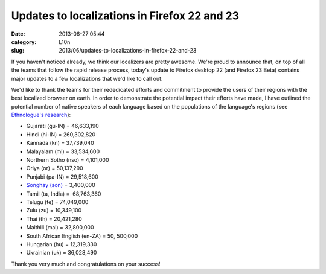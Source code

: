 Updates to localizations in Firefox 22 and 23
#############################################
:date: 2013-06-27 05:44
:category: L10n
:slug: 2013/06/updates-to-localizations-in-firefox-22-and-23

If you haven't noticed already, we think our localizers are pretty awesome. We're proud to announce that, on top of all the teams that follow the rapid release process, today's update to Firefox desktop 22 (and Firefox 23 Beta) contains major updates to a few localizations that we'd like to call out.

We'd like to thank the teams for their rededicated efforts and commitment to provide the users of their regions with the best localized browser on earth. In order to demonstrate the potential impact their efforts have made, I have outlined the potential number of native speakers of each language based on the populations of the language's regions (see  `Ethnologue's research <http://www.ethnologue.com>`__):

-  Gujarati (gu-IN) = 46,633,190
-  Hindi (hi-IN) = 260,302,820
-  Kannada (kn) = 37,739,040
-  Malayalam (ml) = 33,534,600
-  Northern Sotho (nso) = 4,101,000
-  Oriya (or) = 50,137,290
-  Punjabi (pa-IN) = 29,518,600
-  `Songhay (son) <http://en.wikipedia.org/wiki/Songhai_languages>`__ = 3,400,000
-  Tamil (ta, India) =  68,763,360
-  Telugu (te) = 74,049,000
-  Zulu (zu) = 10,349,100
-  Thai (th) = 20,421,280
-  Maithili (mai) = 32,800,000
-  South African English (en-ZA) = 50, 500,000
-  Hungarian (hu) = 12,319,330
-  Ukrainian (uk) = 36,028,490

Thank you very much and congratulations on your success!

